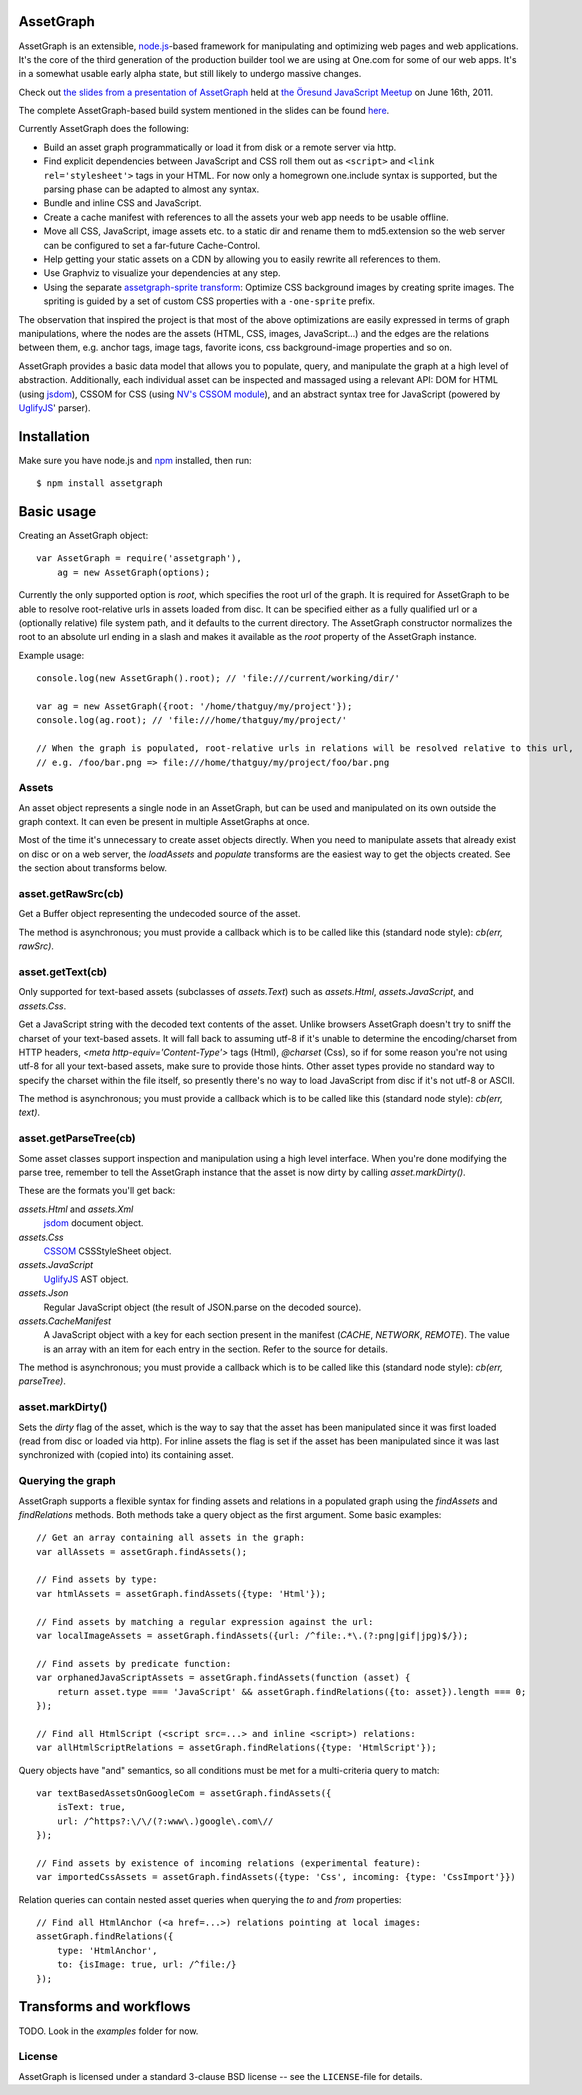 AssetGraph
==========

AssetGraph is an extensible, `node.js <http://nodejs.org/>`_-based
framework for manipulating and optimizing web pages and web
applications. It's the core of the third generation of the production
builder tool we are using at One.com for some of our web apps. It's in
a somewhat usable early alpha state, but still likely to undergo
massive changes.

Check out `the slides from a presentation of AssetGraph
<http://gofish.dk/assetgraph.pdf>`_ held at `the Öresund JavaScript Meetup
<http://www.meetup.com/The-Oresund-JavaScript-Meetup/>`_ on June 16th,
2011.

The complete AssetGraph-based build system mentioned in the slides can
be found `here <https://github.com/One-com/assetgraph-builder>`_.

Currently AssetGraph does the following:

* Build an asset graph programmatically or load it from disk or a
  remote server via http.
* Find explicit dependencies between JavaScript and CSS roll them out
  as ``<script>`` and ``<link rel='stylesheet'>`` tags in your
  HTML. For now only a homegrown one.include syntax is supported, but
  the parsing phase can be adapted to almost any syntax.
* Bundle and inline CSS and JavaScript.
* Create a cache manifest with references to all the assets your web
  app needs to be usable offline.
* Move all CSS, JavaScript, image assets etc. to a static dir and
  rename them to md5.extension so the web server can be configured to
  set a far-future Cache-Control.
* Help getting your static assets on a CDN by allowing you to easily
  rewrite all references to them.
* Use Graphviz to visualize your dependencies at any step.
* Using the separate `assetgraph-sprite transform
  <https://github.com/One-com/assetgraph-sprite>`_: Optimize CSS
  background images by creating sprite images. The spriting is guided
  by a set of custom CSS properties with a ``-one-sprite`` prefix.

The observation that inspired the project is that most of the above
optimizations are easily expressed in terms of graph manipulations,
where the nodes are the assets (HTML, CSS, images, JavaScript...) and
the edges are the relations between them, e.g. anchor tags, image
tags, favorite icons, css background-image properties and so on.

AssetGraph provides a basic data model that allows you to populate,
query, and manipulate the graph at a high level of
abstraction. Additionally, each individual asset can be inspected and
massaged using a relevant API: DOM for HTML (using `jsdom
<https://github.com/tmpvar/jsdom>`_), CSSOM for CSS (using `NV's CSSOM
module <https://github.com/NV/CSSOM>`_), and an abstract syntax tree
for JavaScript (powered by `UglifyJS
<https://github.com/mishoo/UglifyJS/>`_' parser).

Installation
============

Make sure you have node.js and `npm <http://npmjs.org/>`_ installed,
then run::

    $ npm install assetgraph

Basic usage
===========

Creating an AssetGraph object::

    var AssetGraph = require('assetgraph'),
        ag = new AssetGraph(options);

Currently the only supported option is `root`, which specifies the
root url of the graph. It is required for AssetGraph to be able to
resolve root-relative urls in assets loaded from disc. It can be
specified either as a fully qualified url or a (optionally relative)
file system path, and it defaults to the current directory. The
AssetGraph constructor normalizes the root to an absolute url ending
in a slash and makes it available as the `root` property of the
AssetGraph instance.

Example usage::

    console.log(new AssetGraph().root); // 'file:///current/working/dir/'

    var ag = new AssetGraph({root: '/home/thatguy/my/project'});
    console.log(ag.root); // 'file:///home/thatguy/my/project/'

    // When the graph is populated, root-relative urls in relations will be resolved relative to this url,
    // e.g. /foo/bar.png => file:///home/thatguy/my/project/foo/bar.png


Assets
------

An asset object represents a single node in an AssetGraph, but can be
used and manipulated on its own outside the graph context. It can even
be present in multiple AssetGraphs at once.

Most of the time it's unnecessary to create asset objects
directly. When you need to manipulate assets that already exist on
disc or on a web server, the `loadAssets` and `populate` transforms
are the easiest way to get the objects created. See the section about
transforms below.


asset.getRawSrc(cb)
-------------------

Get a Buffer object representing the undecoded source of the asset.

The method is asynchronous; you must provide a callback which is to be
called like this (standard node style): `cb(err, rawSrc)`.


asset.getText(cb)
-----------------

Only supported for text-based assets (subclasses of `assets.Text`)
such as `assets.Html`, `assets.JavaScript`, and `assets.Css`.

Get a JavaScript string with the decoded text contents of the
asset. Unlike browsers AssetGraph doesn't try to sniff the charset of
your text-based assets. It will fall back to assuming utf-8 if it's
unable to determine the encoding/charset from HTTP headers, `<meta
http-equiv='Content-Type'>` tags (Html), `@charset` (Css), so if for
some reason you're not using utf-8 for all your text-based assets,
make sure to provide those hints. Other asset types provide no
standard way to specify the charset within the file itself, so
presently there's no way to load JavaScript from disc if it's not
utf-8 or ASCII.

The method is asynchronous; you must provide a callback which is to be
called like this (standard node style): `cb(err, text)`.


asset.getParseTree(cb)
----------------------

Some asset classes support inspection and manipulation using a high
level interface. When you're done modifying the parse tree, remember
to tell the AssetGraph instance that the asset is now dirty by calling
`asset.markDirty()`.

These are the formats you'll get back:

`assets.Html` and `assets.Xml`
  `jsdom <https://github.com/tmpvar/jsdom>`_ document object.

`assets.Css`
  `CSSOM <https://github.com/NV/CSSOM>`_ CSSStyleSheet object.

`assets.JavaScript`
  `UglifyJS <https://github.com/mishoo/UglifyJS>`_ AST object.

`assets.Json`
  Regular JavaScript object (the result of JSON.parse on the decoded source).

`assets.CacheManifest`
  A JavaScript object with a key for each section present in the
  manifest (`CACHE`, `NETWORK`, `REMOTE`). The value is an array with
  an item for each entry in the section. Refer to the source for
  details.

The method is asynchronous; you must provide a callback which is to be
called like this (standard node style): `cb(err, parseTree)`.


asset.markDirty()
-----------------

Sets the `dirty` flag of the asset, which is the way to say that the
asset has been manipulated since it was first loaded (read from disc
or loaded via http). For inline assets the flag is set if the asset
has been manipulated since it was last synchronized with (copied into)
its containing asset.


Querying the graph
------------------

AssetGraph supports a flexible syntax for finding assets and relations
in a populated graph using the `findAssets` and `findRelations`
methods. Both methods take a query object as the first argument. Some
basic examples::

    // Get an array containing all assets in the graph:
    var allAssets = assetGraph.findAssets();

    // Find assets by type:
    var htmlAssets = assetGraph.findAssets({type: 'Html'});

    // Find assets by matching a regular expression against the url:
    var localImageAssets = assetGraph.findAssets({url: /^file:.*\.(?:png|gif|jpg)$/});

    // Find assets by predicate function:
    var orphanedJavaScriptAssets = assetGraph.findAssets(function (asset) {
        return asset.type === 'JavaScript' && assetGraph.findRelations({to: asset}).length === 0;
    });

    // Find all HtmlScript (<script src=...> and inline <script>) relations:
    var allHtmlScriptRelations = assetGraph.findRelations({type: 'HtmlScript'});

Query objects have "and" semantics, so all conditions must be met for
a multi-criteria query to match::

    var textBasedAssetsOnGoogleCom = assetGraph.findAssets({
        isText: true,
        url: /^https?:\/\/(?:www\.)google\.com\//
    });

    // Find assets by existence of incoming relations (experimental feature):
    var importedCssAssets = assetGraph.findAssets({type: 'Css', incoming: {type: 'CssImport'}})

Relation queries can contain nested asset queries when querying the
`to` and `from` properties::

    // Find all HtmlAnchor (<a href=...>) relations pointing at local images:
    assetGraph.findRelations({
        type: 'HtmlAnchor',
        to: {isImage: true, url: /^file:/}
    });


Transforms and workflows
========================

TODO. Look in the `examples` folder for now.


License
-------

AssetGraph is licensed under a standard 3-clause BSD license -- see the
``LICENSE``-file for details.
